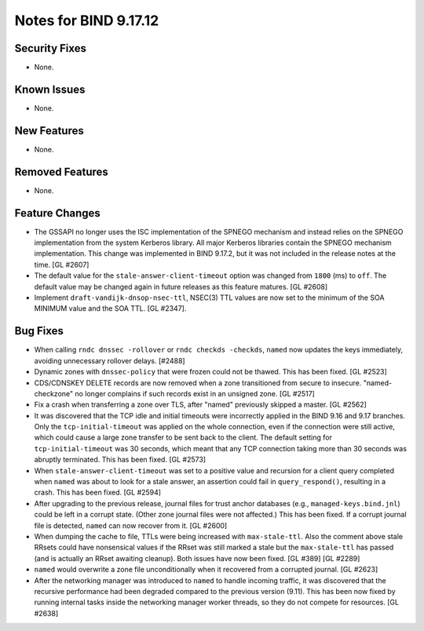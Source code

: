 .. 
   Copyright (C) Internet Systems Consortium, Inc. ("ISC")
   
   This Source Code Form is subject to the terms of the Mozilla Public
   License, v. 2.0. If a copy of the MPL was not distributed with this
   file, you can obtain one at https://mozilla.org/MPL/2.0/.
   
   See the COPYRIGHT file distributed with this work for additional
   information regarding copyright ownership.

Notes for BIND 9.17.12
----------------------

Security Fixes
~~~~~~~~~~~~~~

- None.

Known Issues
~~~~~~~~~~~~

- None.

New Features
~~~~~~~~~~~~

- None.

Removed Features
~~~~~~~~~~~~~~~~

- None.

Feature Changes
~~~~~~~~~~~~~~~

- The GSSAPI no longer uses the ISC implementation of the SPNEGO
  mechanism and instead relies on the SPNEGO implementation from the
  system Kerberos library. All major Kerberos libraries contain the
  SPNEGO mechanism implementation. This change was implemented in BIND
  9.17.2, but it was not included in the release notes at the time.
  [GL #2607]

- The default value for the ``stale-answer-client-timeout`` option was
  changed from ``1800`` (ms) to ``off``. The default value may be
  changed again in future releases as this feature matures. [GL #2608]

- Implement ``draft-vandijk-dnsop-nsec-ttl``, NSEC(3) TTL values are now set to
  the minimum of the SOA MINIMUM value and the SOA TTL. [GL #2347].

Bug Fixes
~~~~~~~~~

- When calling ``rndc dnssec -rollover`` or ``rndc checkds -checkds``,
  ``named`` now updates the keys immediately, avoiding unnecessary rollover
  delays. [#2488]

- Dynamic zones with ``dnssec-policy`` that were frozen could not be thawed.
  This has been fixed. [GL #2523]

- CDS/CDNSKEY DELETE records are now removed when a zone transitioned from
  secure to insecure. "named-checkzone" no longer complains if such records
  exist in an unsigned zone. [GL #2517]

- Fix a crash when transferring a zone over TLS, after "named" previously
  skipped a master. [GL #2562]

- It was discovered that the TCP idle and initial timeouts were incorrectly
  applied in the BIND 9.16 and 9.17 branches. Only the ``tcp-initial-timeout``
  was applied on the whole connection, even if the connection were still active,
  which could cause a large zone transfer to be sent back to the client. The
  default setting for ``tcp-initial-timeout`` was 30 seconds, which meant that
  any TCP connection taking more than 30 seconds was abruptly terminated. This
  has been fixed. [GL #2573]

- When ``stale-answer-client-timeout`` was set to a positive value and
  recursion for a client query completed when ``named`` was about to look for
  a stale answer, an assertion could fail in ``query_respond()``, resulting in
  a crash. This has been fixed. [GL #2594]

- After upgrading to the previous release, journal files for trust anchor
  databases (e.g., ``managed-keys.bind.jnl``) could be left in a corrupt
  state. (Other zone journal files were not affected.) This has been
  fixed. If a corrupt journal file is detected, ``named`` can now recover
  from it. [GL #2600]

- When dumping the cache to file, TTLs were being increased with
  ``max-stale-ttl``. Also the comment above stale RRsets could have nonsensical
  values if the RRset was still marked a stale but the ``max-stale-ttl`` has
  passed (and is actually an RRset awaiting cleanup). Both issues have now
  been fixed. [GL #389] [GL #2289]

- ``named`` would overwrite a zone file unconditionally when it recovered from
  a corrupted journal. [GL #2623]

- After the networking manager was introduced to ``named`` to handle
  incoming traffic, it was discovered that the recursive performance had been
  degraded compared to the previous version (9.11).  This has been now fixed by
  running internal tasks inside the networking manager worker threads, so
  they do not compete for resources. [GL #2638]
